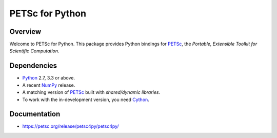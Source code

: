 ================
PETSc for Python
================

Overview
--------

Welcome to PETSc for Python. This package provides Python bindings for
PETSc_, the *Portable, Extensible Toolkit for Scientific Computation*.

Dependencies
------------

* Python_ 2.7, 3.3 or above.

* A recent NumPy_ release.

* A matching version of PETSc_ built with *shared/dynamic libraries*.

* To work with the in-development version, you need Cython_.

.. _Python: https://www.python.org
.. _NumPy:  https://www.numpy.org
.. _PETSc:  https://petsc.org
.. _Cython: https://www.cython.org

Documentation
-------------

* https://petsc.org/release/petsc4py/petsc4py/
